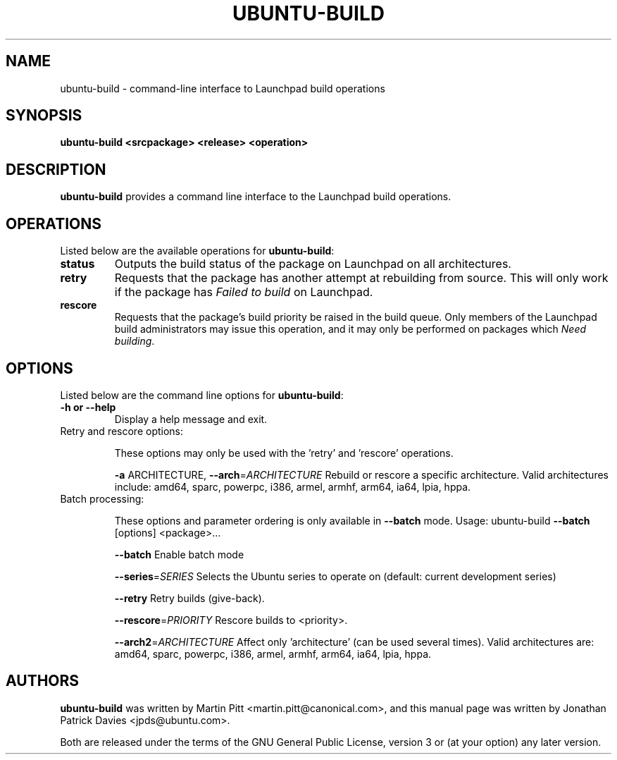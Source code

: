 .TH UBUNTU-BUILD "1" "June 2010" "ubuntu-dev-tools"
.SH NAME
ubuntu-build \- command-line interface to Launchpad build operations

.SH SYNOPSIS
.B ubuntu-build <srcpackage> <release> <operation>

.SH DESCRIPTION
\fBubuntu-build\fR provides a command line interface to the Launchpad build
operations.

.SH OPERATIONS
Listed below are the available operations for \fBubuntu-build\fR:
.TP
.B status
Outputs the build status of the package on Launchpad on all architectures.
.TP
.B retry
Requests that the package has another attempt at rebuilding from source.
This will only work if the package has \fIFailed to build\fR on Launchpad.
.TP
.B rescore
Requests that the package's build priority be raised in the build queue.
Only members of the Launchpad build administrators may issue this operation,
and it may only be performed on packages which \fINeed building\fR.

.SH OPTIONS
Listed below are the command line options for \fBubuntu-build\fR:
.TP
.B \-h or \-\-help
Display a help message and exit.
.TP
Retry and rescore options:
.IP
These options may only be used with the 'retry' and 'rescore'
operations.
.IP
\fB\-a\fR ARCHITECTURE, \fB\-\-arch\fR=\fIARCHITECTURE\fR
Rebuild or rescore a specific architecture. Valid
architectures include: amd64, sparc, powerpc, i386,
armel, armhf, arm64, ia64, lpia, hppa.
.TP
Batch processing:
.IP
These options and parameter ordering is only available in \fB\-\-batch\fR
mode. Usage: ubuntu\-build \fB\-\-batch\fR [options] <package>...
.IP
\fB\-\-batch\fR
Enable batch mode
.IP
\fB\-\-series\fR=\fISERIES\fR
Selects the Ubuntu series to operate on (default:
current development series)
.IP
\fB\-\-retry\fR
Retry builds (give\-back).
.IP
\fB\-\-rescore\fR=\fIPRIORITY\fR
Rescore builds to <priority>.
.IP
\fB\-\-arch2\fR=\fIARCHITECTURE\fR
Affect only 'architecture' (can be used several
times). Valid architectures are: amd64, sparc,
powerpc, i386, armel, armhf, arm64, ia64, lpia, hppa.

.SH AUTHORS
\fBubuntu-build\fR was written by Martin Pitt <martin.pitt@canonical.com>, and
this manual page was written by Jonathan Patrick Davies <jpds@ubuntu.com>.
.PP
Both are released under the terms of the GNU General Public License, version 3
or (at your option) any later version.

